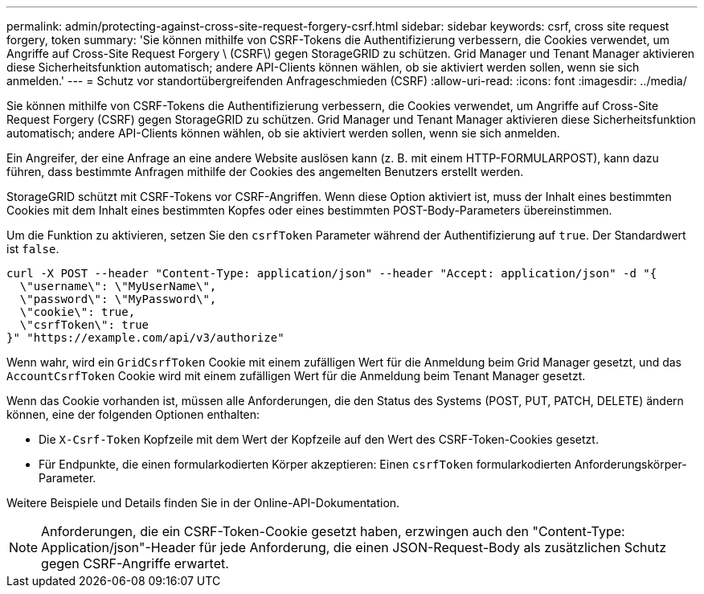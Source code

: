 ---
permalink: admin/protecting-against-cross-site-request-forgery-csrf.html 
sidebar: sidebar 
keywords: csrf, cross site request forgery, token 
summary: 'Sie können mithilfe von CSRF-Tokens die Authentifizierung verbessern, die Cookies verwendet, um Angriffe auf Cross-Site Request Forgery \ (CSRF\) gegen StorageGRID zu schützen. Grid Manager und Tenant Manager aktivieren diese Sicherheitsfunktion automatisch; andere API-Clients können wählen, ob sie aktiviert werden sollen, wenn sie sich anmelden.' 
---
= Schutz vor standortübergreifenden Anfrageschmieden (CSRF)
:allow-uri-read: 
:icons: font
:imagesdir: ../media/


[role="lead"]
Sie können mithilfe von CSRF-Tokens die Authentifizierung verbessern, die Cookies verwendet, um Angriffe auf Cross-Site Request Forgery (CSRF) gegen StorageGRID zu schützen. Grid Manager und Tenant Manager aktivieren diese Sicherheitsfunktion automatisch; andere API-Clients können wählen, ob sie aktiviert werden sollen, wenn sie sich anmelden.

Ein Angreifer, der eine Anfrage an eine andere Website auslösen kann (z. B. mit einem HTTP-FORMULARPOST), kann dazu führen, dass bestimmte Anfragen mithilfe der Cookies des angemelten Benutzers erstellt werden.

StorageGRID schützt mit CSRF-Tokens vor CSRF-Angriffen. Wenn diese Option aktiviert ist, muss der Inhalt eines bestimmten Cookies mit dem Inhalt eines bestimmten Kopfes oder eines bestimmten POST-Body-Parameters übereinstimmen.

Um die Funktion zu aktivieren, setzen Sie den `csrfToken` Parameter während der Authentifizierung auf `true`. Der Standardwert ist `false`.

[listing]
----
curl -X POST --header "Content-Type: application/json" --header "Accept: application/json" -d "{
  \"username\": \"MyUserName\",
  \"password\": \"MyPassword\",
  \"cookie\": true,
  \"csrfToken\": true
}" "https://example.com/api/v3/authorize"
----
Wenn wahr, wird ein `GridCsrfToken` Cookie mit einem zufälligen Wert für die Anmeldung beim Grid Manager gesetzt, und das `AccountCsrfToken` Cookie wird mit einem zufälligen Wert für die Anmeldung beim Tenant Manager gesetzt.

Wenn das Cookie vorhanden ist, müssen alle Anforderungen, die den Status des Systems (POST, PUT, PATCH, DELETE) ändern können, eine der folgenden Optionen enthalten:

* Die `X-Csrf-Token` Kopfzeile mit dem Wert der Kopfzeile auf den Wert des CSRF-Token-Cookies gesetzt.
* Für Endpunkte, die einen formularkodierten Körper akzeptieren: Einen `csrfToken` formularkodierten Anforderungskörper-Parameter.


Weitere Beispiele und Details finden Sie in der Online-API-Dokumentation.


NOTE: Anforderungen, die ein CSRF-Token-Cookie gesetzt haben, erzwingen auch den "Content-Type: Application/json"-Header für jede Anforderung, die einen JSON-Request-Body als zusätzlichen Schutz gegen CSRF-Angriffe erwartet.
